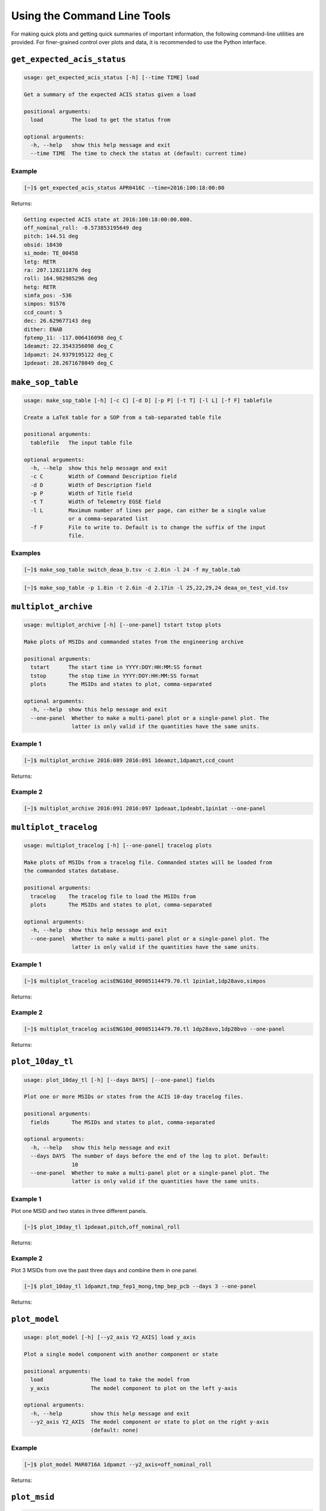 Using the Command Line Tools
============================

For making quick plots and getting quick summaries of important information, the 
following command-line utilities are provided. For finer-grained control over plots
and data, it is recommended to use the Python interface.

``get_expected_acis_status``
----------------------------

.. code-block:: text

    usage: get_expected_acis_status [-h] [--time TIME] load

    Get a summary of the expected ACIS status given a load

    positional arguments:
      load         The load to get the status from

    optional arguments:
      -h, --help   show this help message and exit
      --time TIME  The time to check the status at (default: current time)

Example
+++++++

.. code-block:: bash

    [~]$ get_expected_acis_status APR0416C --time=2016:100:18:00:00
    
Returns:

.. code-block:: text

    Getting expected ACIS state at 2016:100:18:00:00.000.
    off_nominal_roll: -0.573853195649 deg
    pitch: 144.51 deg
    obsid: 18430
    si_mode: TE_00458
    letg: RETR
    ra: 207.128211876 deg
    roll: 164.982985296 deg
    hetg: RETR
    simfa_pos: -536
    simpos: 91576
    ccd_count: 5
    dec: 26.629677143 deg
    dither: ENAB
    fptemp_11: -117.006416098 deg_C
    1deamzt: 22.3543356098 deg_C
    1dpamzt: 24.9379195122 deg_C
    1pdeaat: 28.2671678049 deg_C

``make_sop_table``
------------------

.. code-block:: text

    usage: make_sop_table [-h] [-c C] [-d D] [-p P] [-t T] [-l L] [-f F] tablefile
    
    Create a LaTeX table for a SOP from a tab-separated table file
    
    positional arguments:
      tablefile   The input table file
    
    optional arguments:
      -h, --help  show this help message and exit
      -c C        Width of Command Description field
      -d D        Width of Description field
      -p P        Width of Title field
      -t T        Width of Telemetry EGSE field
      -l L        Maximum number of lines per page, can either be a single value
                  or a comma-separated list
      -f F        File to write to. Default is to change the suffix of the input
                  file.

Examples
++++++++

.. code-block:: bash

    [~]$ make_sop_table switch_deaa_b.tsv -c 2.0in -l 24 -f my_table.tab 

.. code-block:: bash

    [~]$ make_sop_table -p 1.8in -t 2.6in -d 2.17in -l 25,22,29,24 deaa_on_test_vid.tsv

``multiplot_archive``
---------------------

.. code-block:: text

    usage: multiplot_archive [-h] [--one-panel] tstart tstop plots

    Make plots of MSIDs and commanded states from the engineering archive

    positional arguments:
      tstart      The start time in YYYY:DOY:HH:MM:SS format
      tstop       The stop time in YYYY:DOY:HH:MM:SS format
      plots       The MSIDs and states to plot, comma-separated

    optional arguments:
      -h, --help  show this help message and exit
      --one-panel  Whether to make a multi-panel plot or a single-panel plot. The
                   latter is only valid if the quantities have the same units.

Example 1
+++++++++

.. code-block:: bash

    [~]$ multiplot_archive 2016:089 2016:091 1deamzt,1dpamzt,ccd_count
    
Returns:

.. image:: _images/multiplot_archive.png

Example 2
+++++++++

.. code-block:: bash

    [~]$ multiplot_archive 2016:091 2016:097 1pdeaat,1pdeabt,1pin1at --one-panel

.. image:: _images/one_panel_multi_archive.png

``multiplot_tracelog``
----------------------

.. code-block:: text

    usage: multiplot_tracelog [-h] [--one-panel] tracelog plots
    
    Make plots of MSIDs from a tracelog file. Commanded states will be loaded from
    the commanded states database.
    
    positional arguments:
      tracelog    The tracelog file to load the MSIDs from
      plots       The MSIDs and states to plot, comma-separated
    
    optional arguments:
      -h, --help  show this help message and exit
      --one-panel  Whether to make a multi-panel plot or a single-panel plot. The
                   latter is only valid if the quantities have the same units.

Example 1
+++++++++

.. code-block:: bash
    
    [~]$ multiplot_tracelog acisENG10d_00985114479.70.tl 1pin1at,1dp28avo,simpos
    
Returns:

.. image:: _images/multiplot_tracelog.png

Example 2
+++++++++

.. code-block:: bash
    
    [~]$ multiplot_tracelog acisENG10d_00985114479.70.tl 1dp28avo,1dp28bvo --one-panel
    
Returns:

.. image:: _images/one_panel_multi_tracelog.png

``plot_10day_tl``
-----------------

.. code-block:: text

    usage: plot_10day_tl [-h] [--days DAYS] [--one-panel] fields

    Plot one or more MSIDs or states from the ACIS 10-day tracelog files.

    positional arguments:
      fields       The MSIDs and states to plot, comma-separated

    optional arguments:
      -h, --help   show this help message and exit
      --days DAYS  The number of days before the end of the log to plot. Default:
                   10
      --one-panel  Whether to make a multi-panel plot or a single-panel plot. The
                   latter is only valid if the quantities have the same units.

Example 1
+++++++++

Plot one MSID and two states in three different panels.

.. code-block:: bash

    [~]$ plot_10day_tl 1pdeaat,pitch,off_nominal_roll

Returns:

.. image:: _images/plot_10day_ex1.png

Example 2
+++++++++

Plot 3 MSIDs from ove the past three days and combine them in one panel.

.. code-block:: bash

    [~]$ plot_10day_tl 1dpamzt,tmp_fep1_mong,tmp_bep_pcb --days 3 --one-panel

Returns:

.. image:: _images/plot_10day_ex2.png

``plot_model``
--------------

.. code-block:: text

    usage: plot_model [-h] [--y2_axis Y2_AXIS] load y_axis
    
    Plot a single model component with another component or state
    
    positional arguments:
      load               The load to take the model from
      y_axis             The model component to plot on the left y-axis
    
    optional arguments:
      -h, --help         show this help message and exit
      --y2_axis Y2_AXIS  The model component or state to plot on the right y-axis
                         (default: none)

Example
+++++++

.. code-block:: bash

    [~]$ plot_model MAR0716A 1dpamzt --y2_axis=off_nominal_roll
    
Returns:

.. image:: _images/plot_model.png

``plot_msid``
-------------

.. code-block:: text

    usage: plot_msid [-h] [--y2_axis Y2_AXIS] tstart tstop y_axis
    
    Plot a single MSID with another MSID or state
    
    positional arguments:
      tstart             The start time in YYYY:DOY:HH:MM:SS format
      tstop              The stop time in YYYY:DOY:HH:MM:SS format
      y_axis             The MSID to be plotted on the left y-axis
    
    optional arguments:
      -h, --help         show this help message and exit
      --y2_axis Y2_AXIS  The MSID or state to be plotted on the right y-axis
                         (default: none)

Example
+++++++

.. code-block:: bash

    [~]$ plot_msid 2016:091 2016:095 1pin1at --y2_axis=pitch

Returns:

.. image:: _images/plot_msid.png

``simulate_cti_run``
--------------------

.. code-block:: text

    usage: simulate_cti_run [-h] [--days DAYS] [--simpos SIMPOS]
                            [--off_nominal_roll OFF_NOMINAL_ROLL]
                            [--dh_heater DH_HEATER]
                            component tstart T_init pitch ccd_count

    Simulate a CTI run.

    positional arguments:
      component             The component to model: dpa, dea, or psmc.
      tstart                The start time in YYYY:DOY:HH:MM:SS format
      T_init                The initial temperature of the component in degrees C.
      pitch                 The pitch in degrees.
      ccd_count             The number of CCDs to clock.

    optional arguments:
      -h, --help            show this help message and exit
      --days DAYS           The number of days to run the model. Default: 3.0
      --simpos SIMPOS       The SIM position. Default: -99616.0
      --off_nominal_roll OFF_NOMINAL_ROLL
                            The off-nominal roll. Default: 0.0
      --dh_heater DH_HEATER
                            Is the DH heater on (1) or off (0)? Default: 0/off.


Example 1
+++++++++

To run the 1DPAMZT model with the following conditions:

* Start time: 2015:100:12:45:30
* Stop time: 2015:101:12:45:30
* Initial temperature: 10.0 degrees C
* Pitch: 150 degrees
* CCD count: 6
* Off-nominal roll: 12.0 degrees

.. code-block:: bash

    [~]$ simulate_cti_run dpa 2015:100:12:45:30 2015:101:12:45:30 10.0 150. 6 --off_nominal_roll 12.0

Returns:

.. code-block:: text

    acispy: [INFO     ] 2017-09-14 14:23:36,930 Run Parameters
    acispy: [INFO     ] 2017-09-14 14:23:36,930 --------------
    acispy: [INFO     ] 2017-09-14 14:23:36,930 Start Datestring: 2015:100:12:45:30
    acispy: [INFO     ] 2017-09-14 14:23:36,930 Stop Datestring: 2015:101:12:45:30.000
    acispy: [INFO     ] 2017-09-14 14:23:36,931 Initial Temperature: 10 degrees C
    acispy: [INFO     ] 2017-09-14 14:23:36,931 CCD Count: 6
    acispy: [INFO     ] 2017-09-14 14:23:36,931 Pitch: 150.0
    acispy: [INFO     ] 2017-09-14 14:23:36,931 SIM Position: -99616
    acispy: [INFO     ] 2017-09-14 14:23:36,931 Off-nominal Roll: 12.0
    acispy: [INFO     ] 2017-09-14 14:23:36,931 Detector Housing Heater: OFF
    acispy: [INFO     ] 2017-09-14 14:23:36,931 Model Result
    acispy: [INFO     ] 2017-09-14 14:23:36,931 ------------
    acispy: [INFO     ] 2017-09-14 14:23:36,932 The limit of 35.5 degrees C will be reached at 2015:100:21:12:32.816, after 30.4228 ksec.
    acispy: [INFO     ] 2017-09-14 14:23:36,932 The limit is reached before the end of the CTI run.
    acispy: [WARNING  ] 2017-09-14 14:23:36,932 This CTI run is NOT safe from a thermal perspective.
    acispy: [INFO     ] 2017-09-14 14:23:37,499 Image of the model run has been written to cti_run_dpa_6chip_2015:100:12:45:30.png.

.. image:: _images/cti_run.png

Example 2
+++++++++

To run the 1DEAMZT model with the following conditions:

* Start time: 2017:069:15:40:00
* Stop time: 2017:070:10:00:00
* Initial temperature: 7.5 degrees C
* Pitch: 150 degrees
* CCD count: 4
* Off-nominal roll: 0.0 degrees

.. code-block:: bash

    [~]$ simulate_cti_run dea 2017:069:15:40:00 2017:070:10:00:00 7.5 150. 4 --off_nominal_roll 0.0

Returns:

.. code-block:: text

    acispy: [INFO     ] 2017-09-14 14:26:16,008 Run Parameters
    acispy: [INFO     ] 2017-09-14 14:26:16,008 --------------
    acispy: [INFO     ] 2017-09-14 14:26:16,008 Start Datestring: 2017:069:15:40:00
    acispy: [INFO     ] 2017-09-14 14:26:16,008 Stop Datestring: 2017:070:10:00:00.000
    acispy: [INFO     ] 2017-09-14 14:26:16,008 Initial Temperature: 7.5 degrees C
    acispy: [INFO     ] 2017-09-14 14:26:16,008 CCD Count: 4
    acispy: [INFO     ] 2017-09-14 14:26:16,008 Pitch: 150.0
    acispy: [INFO     ] 2017-09-14 14:26:16,009 SIM Position: -99616
    acispy: [INFO     ] 2017-09-14 14:26:16,009 Off-nominal Roll: 0.0
    acispy: [INFO     ] 2017-09-14 14:26:16,009 Detector Housing Heater: OFF
    acispy: [INFO     ] 2017-09-14 14:26:16,009 Model Result
    acispy: [INFO     ] 2017-09-14 14:26:16,009 ------------
    acispy: [INFO     ] 2017-09-14 14:26:16,009 The limit of 35.5 degrees C is never reached.
    acispy: [INFO     ] 2017-09-14 14:26:16,009 This CTI run is safe from a thermal perspective.
    acispy: [INFO     ] 2017-09-14 14:26:16,546 Image of the model run has been written to cti_run_dea_4chip_2017:069:15:40:00.png.

.. image:: _images/cti_run2.png

Example 3
+++++++++

This example assumes that the vehicle loads are still running, which means
that the input values of the pitch and the off-nominal roll are ignored in 
favor of 

To run the 1DPAMZT model with the following conditions:

* Start time: 2017:256:03:20:00 
* Stop time: 2017:257:15:20:00
* Initial temperature: 10.0 degrees C
* Pitch: 0 degrees (the value doesn't matter)
* CCD count: 6
* Vehicle load: SEP0917C

.. code-block:: bash

    [~]$ simulate_cti_run dpa 2017:256:03:20:00 2017:257:15:20:00 10.0 0.0 6 --vehicle_load SEP0917C

Returns:

.. code-block:: text

    acispy: [INFO     ] 2017-09-14 15:40:30,008 Modeling a 6-chip CTI run concurrent with the SEP0917C vehicle loads.
    acispy: [INFO     ] 2017-09-14 15:40:30,684 Run Parameters
    acispy: [INFO     ] 2017-09-14 15:40:30,685 --------------
    acispy: [INFO     ] 2017-09-14 15:40:30,685 Start Datestring: 2017:256:03:20:00
    acispy: [INFO     ] 2017-09-14 15:40:30,685 Stop Datestring: 2017:257:15:20:00.000
    acispy: [INFO     ] 2017-09-14 15:40:30,685 Initial Temperature: 10 degrees C
    acispy: [INFO     ] 2017-09-14 15:40:30,685 CCD Count: 6
    acispy: [INFO     ] 2017-09-14 15:40:30,685 Pitch: Min: 46.56, Max: 156
    acispy: [INFO     ] 2017-09-14 15:40:30,686 SIM Position: -99616
    acispy: [INFO     ] 2017-09-14 15:40:30,686 Off-nominal Roll: Min: -12.5116, Max: 13.7689
    acispy: [INFO     ] 2017-09-14 15:40:30,686 Detector Housing Heater: OFF
    acispy: [INFO     ] 2017-09-14 15:40:30,686 Model Result
    acispy: [INFO     ] 2017-09-14 15:40:30,686 ------------
    acispy: [INFO     ] 2017-09-14 15:40:30,686 The limit of 35.5 degrees C will be reached at 2017:256:09:17:34.816, after 21.4548 ksec.
    acispy: [INFO     ] 2017-09-14 15:40:30,686 The limit is reached before the end of the CTI run.
    acispy: [WARNING  ] 2017-09-14 15:40:30,686 This CTI run is NOT safe from a thermal perspective.
    acispy: [INFO     ] 2017-09-14 15:40:31,526 Image of the model run has been written to cti_run_dpa_6chip_2017:256:03:20:00.png.

.. image:: _images/cti_run3.png

``phase_scatter_plot``
----------------------

.. code-block:: text

    usage: phase_scatter_plot [-h] [--c_field C_FIELD] [--cmap CMAP]
                              tstart tstop x_field y_field

    Make a phase scatter plot of one MSID or state versus another within a certain
    time frame.

    positional arguments:
      tstart             The start time in YYYY:DOY:HH:MM:SS format
      tstop              The stop time in YYYY:DOY:HH:MM:SS format
      x_field            The MSID or state to plot on the x-axis
      y_field            The MSID or state to plot on the y-axis

    optional arguments:
      -h, --help         show this help message and exit
      --c_field C_FIELD  The MSID or state to plot using colors
      --cmap CMAP        The colormap to use if plotting colors

Example 1
+++++++++

.. code-block:: bash

    [~]$ phase_scatter_plot 2017:100 2017:200 1deamzt 1dpamzt

Returns:

.. image:: _images/phase_scatter_plot1.png

Example 2
+++++++++

.. code-block:: bash

    [~]$ phase_scatter_plot 2017:100 2017:200 1deamzt 1dpamzt --c_field ccd_count --cmap=jet

Returns:

.. image:: _images/phase_scatter_plot2.png

``phase_histogram_plot``
------------------------

.. code-block:: text

    usage: phase_histogram_plot [-h] [--scale SCALE] [--cmap CMAP]
                                tstart tstop x_field y_field x_bins y_bins

    Make a phase plot of one MSID or state versus another within a certain time
    frame.

    positional arguments:
      tstart         The start time in YYYY:DOY:HH:MM:SS format
      tstop          The stop time in YYYY:DOY:HH:MM:SS format
      x_field        The MSID or state to plot on the x-axis
      y_field        The MSID or state to plot on the y-axis
      x_bins         The number of bins on the x-axis
      y_bins         The number of bins on the y-axis

    optional arguments:
      -h, --help     show this help message and exit
      --scale SCALE  Use linear or log scaling for the histogram, default 'linear'
      --cmap CMAP    The colormap for the histogram, default 'hot'

Example
+++++++

.. code-block:: bash

    [~]$ phase_histogram_plot 2017:100 2017:200 1deamzt 1dpamzt 40 40 --scale=log --cmap=hsv

Returns:

.. image:: _images/phase_histogram_plot.png